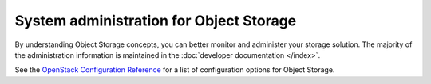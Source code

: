 ========================================
System administration for Object Storage
========================================

By understanding Object Storage concepts, you can better monitor and
administer your storage solution. The majority of the administration
information is maintained in the :doc:`developer documentation </index>`.

See the `OpenStack Configuration Reference <https://docs.openstack.org/ocata/config-reference/object-storage.html>`__
for a list of configuration options for Object Storage.
